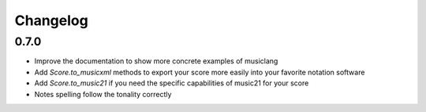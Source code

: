 .. _changelog:


Changelog
=========

0.7.0
------

- Improve the documentation to show more concrete examples of musiclang
- Add `Score.to_musicxml` methods to export your score more easily into your favorite notation software
- Add `Score.to_music21` if you need the specific capabilities of music21 for your score
- Notes spelling follow the tonality correctly

